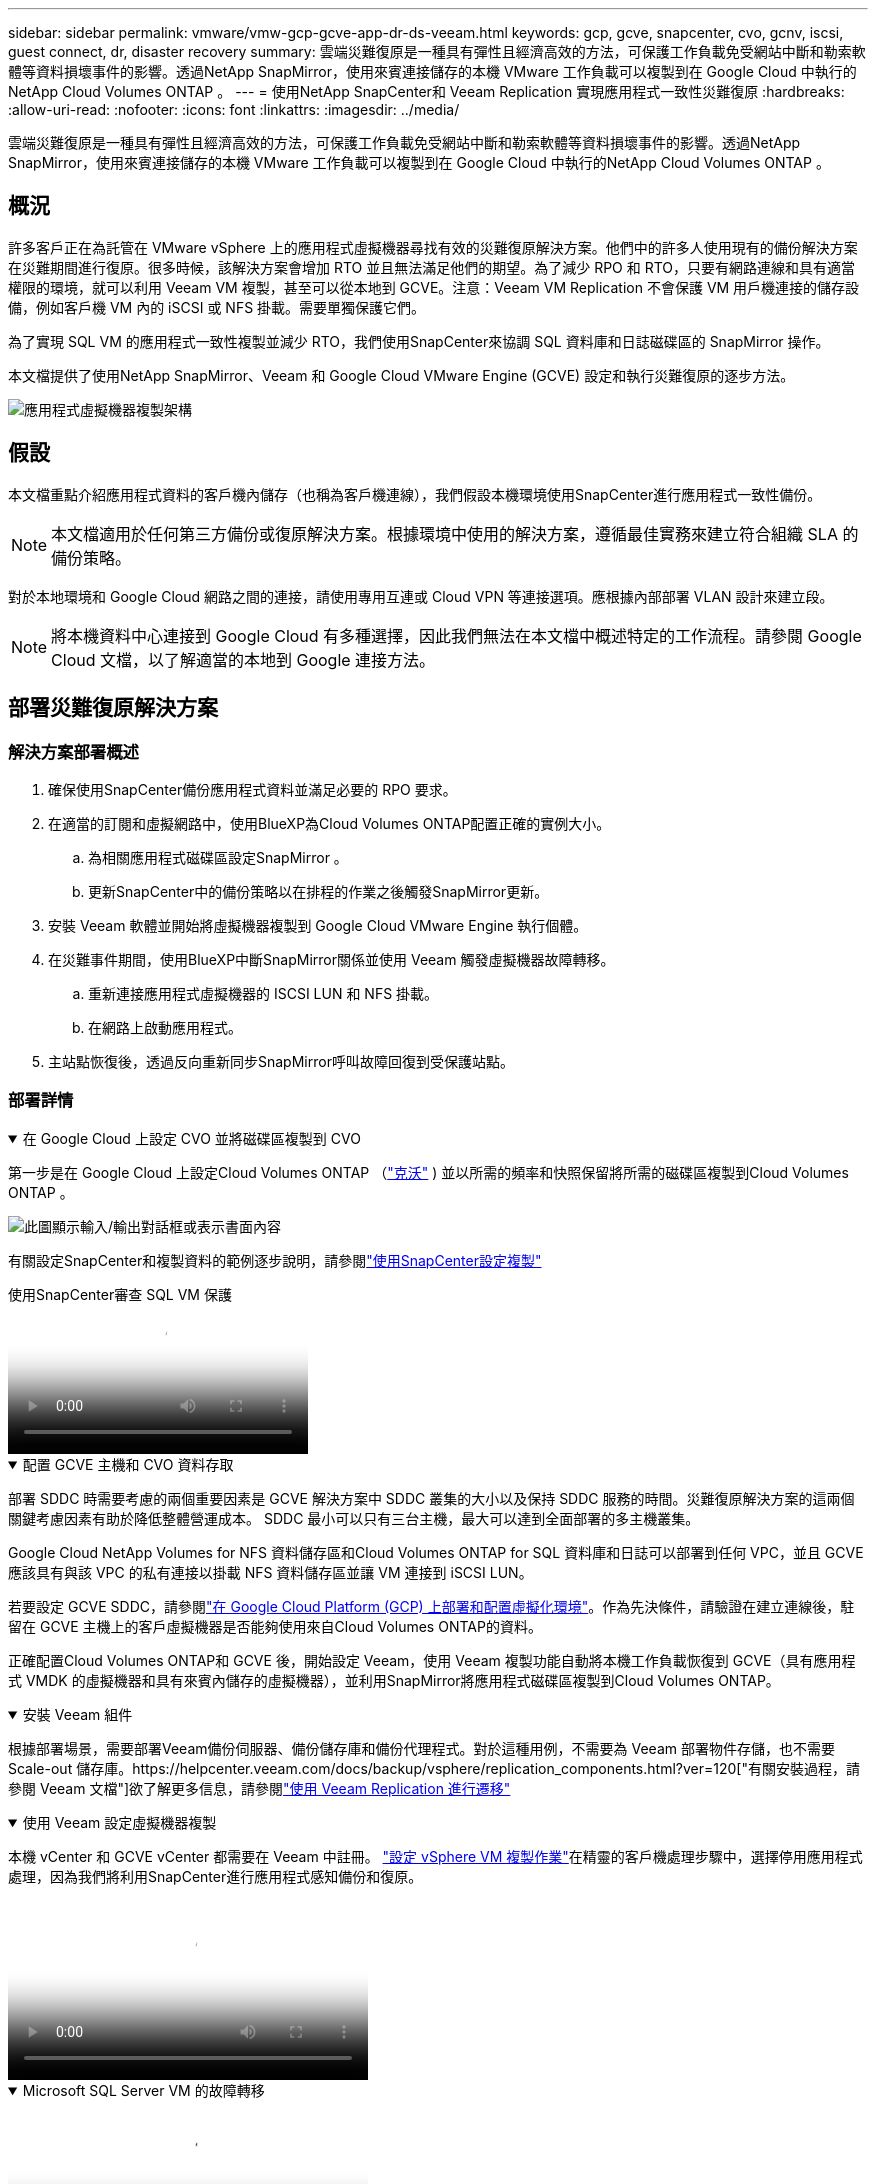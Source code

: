 ---
sidebar: sidebar 
permalink: vmware/vmw-gcp-gcve-app-dr-ds-veeam.html 
keywords: gcp, gcve, snapcenter, cvo, gcnv, iscsi, guest connect, dr, disaster recovery 
summary: 雲端災難復原是一種具有彈性且經濟高效的方法，可保護工作負載免受網站中斷和勒索軟體等資料損壞事件的影響。透過NetApp SnapMirror，使用來賓連接儲存的本機 VMware 工作負載可以複製到在 Google Cloud 中執行的NetApp Cloud Volumes ONTAP 。 
---
= 使用NetApp SnapCenter和 Veeam Replication 實現應用程式一致性災難復原
:hardbreaks:
:allow-uri-read: 
:nofooter: 
:icons: font
:linkattrs: 
:imagesdir: ../media/


[role="lead"]
雲端災難復原是一種具有彈性且經濟高效的方法，可保護工作負載免受網站中斷和勒索軟體等資料損壞事件的影響。透過NetApp SnapMirror，使用來賓連接儲存的本機 VMware 工作負載可以複製到在 Google Cloud 中執行的NetApp Cloud Volumes ONTAP 。



== 概況

許多客戶正在為託管在 VMware vSphere 上的應用程式虛擬機器尋找有效的災難復原解決方案。他們中的許多人使用現有的備份解決方案在災難期間進行復原。很多時候，該解決方案會增加 RTO 並且無法滿足他們的期望。為了減少 RPO 和 RTO，只要有網路連線和具有適當權限的環境，就可以利用 Veeam VM 複製，甚至可以從本地到 GCVE。注意：Veeam VM Replication 不會保護 VM 用戶機連接的儲存設備，例如客戶機 VM 內的 iSCSI 或 NFS 掛載。需要單獨保護它們。

為了實現 SQL VM 的應用程式一致性複製並減少 RTO，我們使用SnapCenter來協調 SQL 資料庫和日誌磁碟區的 SnapMirror 操作。

本文檔提供了使用NetApp SnapMirror、Veeam 和 Google Cloud VMware Engine (GCVE) 設定和執行災難復原的逐步方法。

image:dr-cvs-gcve-veeam-001.png["應用程式虛擬機器複製架構"]



== 假設

本文檔重點介紹應用程式資料的客戶機內儲存（也稱為客戶機連線），我們假設本機環境使用SnapCenter進行應用程式一致性備份。


NOTE: 本文檔適用於任何第三方備份或復原解決方案。根據環境中使用的解決方案，遵循最佳實務來建立符合組織 SLA 的備份策略。

對於本地環境和 Google Cloud 網路之間的連接，請使用專用互連或 Cloud VPN 等連接選項。應根據內部部署 VLAN 設計來建立段。


NOTE: 將本機資料中心連接到 Google Cloud 有多種選擇，因此我們無法在本文檔中概述特定的工作流程。請參閱 Google Cloud 文檔，以了解適當的本地到 Google 連接方法。



== 部署災難復原解決方案



=== 解決方案部署概述

. 確保使用SnapCenter備份應用程式資料並滿足必要的 RPO 要求。
. 在適當的訂閱和虛擬網路中，使用BlueXP為Cloud Volumes ONTAP配置正確的實例大小。
+
.. 為相關應用程式磁碟區設定SnapMirror 。
.. 更新SnapCenter中的備份策略以在排程的作業之後觸發SnapMirror更新。


. 安裝 Veeam 軟體並開始將虛擬機器複製到 Google Cloud VMware Engine 執行個體。
. 在災難事件期間，使用BlueXP中斷SnapMirror關係並使用 Veeam 觸發虛擬機器故障轉移。
+
.. 重新連接應用程式虛擬機器的 ISCSI LUN 和 NFS 掛載。
.. 在網路上啟動應用程式。


. 主站點恢復後，透過反向重新同步SnapMirror呼叫故障回復到受保護站點。




=== 部署詳情

.在 Google Cloud 上設定 CVO 並將磁碟區複製到 CVO
[%collapsible%open]
====
第一步是在 Google Cloud 上設定Cloud Volumes ONTAP （link:vmw-gcp-gcve-guest-storage.html["克沃"^] ) 並以所需的頻率和快照保留將所需的磁碟區複製到Cloud Volumes ONTAP 。

image:dr-cvo-gcve-002.png["此圖顯示輸入/輸出對話框或表示書面內容"]

有關設定SnapCenter和複製資料的範例逐步說明，請參閱link:vmw-aws-vmc-guest-storage-dr.html#config-snapmirror["使用SnapCenter設定複製"]

.使用SnapCenter審查 SQL VM 保護
video::395e33db-0d63-4e48-8898-b01200f006ca[panopto]
====
.配置 GCVE 主機和 CVO 資料存取
[%collapsible%open]
====
部署 SDDC 時需要考慮的兩個重要因素是 GCVE 解決方案中 SDDC 叢集的大小以及保持 SDDC 服務的時間。災難復原解決方案的這兩個關鍵考慮因素有助於降低整體營運成本。  SDDC 最小可以只有三台主機，最大可以達到全面部署的多主機叢集。

Google Cloud NetApp Volumes for NFS 資料儲存區和Cloud Volumes ONTAP for SQL 資料庫和日誌可以部署到任何 VPC，並且 GCVE 應該具有與該 VPC 的私有連接以掛載 NFS 資料儲存區並讓 VM 連接到 iSCSI LUN。

若要設定 GCVE SDDC，請參閱link:vmw-gcp-gcve-setup.html["在 Google Cloud Platform (GCP) 上部署和配置虛擬化環境"^]。作為先決條件，請驗證在建立連線後，駐留在 GCVE 主機上的客戶虛擬機器是否能夠使用來自Cloud Volumes ONTAP的資料。

正確配置Cloud Volumes ONTAP和 GCVE 後，開始設定 Veeam，使用 Veeam 複製功能自動將本機工作負載恢復到 GCVE（具有應用程式 VMDK 的虛擬機器和具有來賓內儲存的虛擬機器），並利用SnapMirror將應用程式磁碟區複製到Cloud Volumes ONTAP。

====
.安裝 Veeam 組件
[%collapsible%open]
====
根據部署場景，需要部署Veeam備份伺服器、備份儲存庫和備份代理程式。對於這種用例，不需要為 Veeam 部署物件存儲，也不需要 Scale-out 儲存庫。https://helpcenter.veeam.com/docs/backup/vsphere/replication_components.html?ver=120["有關安裝過程，請參閱 Veeam 文檔"]欲了解更多信息，請參閱link:vmw-gcp-gcve-migrate-veeam.html["使用 Veeam Replication 進行遷移"]

====
.使用 Veeam 設定虛擬機器複製
[%collapsible%open]
====
本機 vCenter 和 GCVE vCenter 都需要在 Veeam 中註冊。 https://helpcenter.veeam.com/docs/backup/vsphere/replica_job.html?ver=120["設定 vSphere VM 複製作業"]在精靈的客戶機處理步驟中，選擇停用應用程式處理，因為我們將利用SnapCenter進行應用程式感知備份和復原。

video::8b7e4a9b-7de1-4d48-a8e2-b01200f00692[panopto,width=360]
====
.Microsoft SQL Server VM 的故障轉移
[%collapsible%open]
====
video::9762dc99-081b-41a2-ac68-b01200f00ac0[panopto,width=360]
====


== 此解決方案的優勢

* 使用SnapMirror的高效且有彈性的複製。
* 透過ONTAP快照保留還原到任何可用的時間點。
* 從儲存、運算、網路和應用程式驗證步驟，恢復數百到數千台虛擬機器所需的所有步驟均可完全自動化。
* SnapCenter使用不會改變複製磁碟區的克隆機制。
+
** 這避免了磁碟區和快照資料損壞的風險。
** 避免 DR 測試工作流程期間的複製中斷。
** 利用 DR 資料進行 DR 以外的工作流程，例如開發/測試、安全測試、修補程式和升級測試以及補救測試。


* Veeam Replication 允許在 DR 站點上變更 VM IP 位址。

